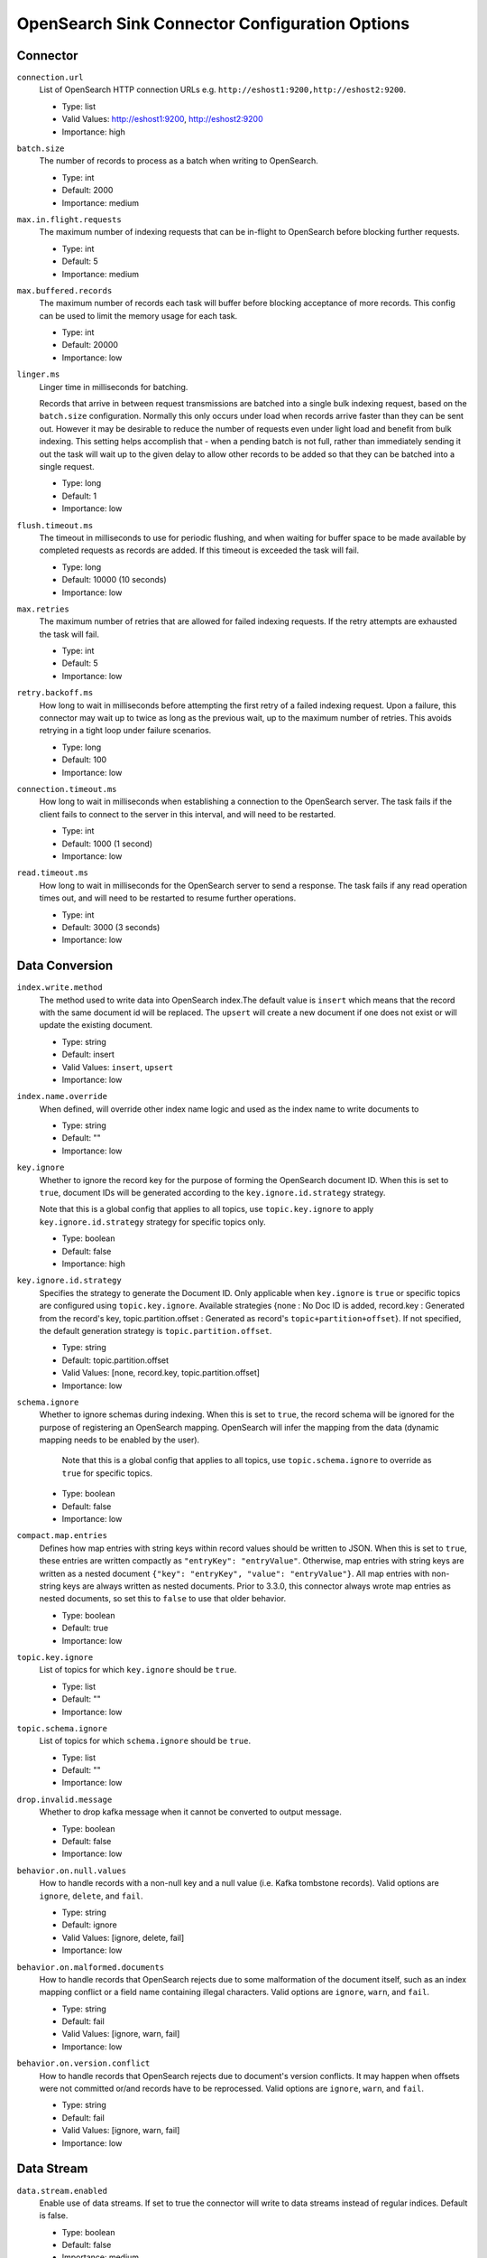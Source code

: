 =========================================
OpenSearch Sink Connector Configuration Options
=========================================

Connector
^^^^^^^^^

``connection.url``
  List of OpenSearch HTTP connection URLs e.g. ``http://eshost1:9200,http://eshost2:9200``.

  * Type: list
  * Valid Values: http://eshost1:9200, http://eshost2:9200
  * Importance: high

``batch.size``
  The number of records to process as a batch when writing to OpenSearch.

  * Type: int
  * Default: 2000
  * Importance: medium

``max.in.flight.requests``
  The maximum number of indexing requests that can be in-flight to OpenSearch before blocking further requests.

  * Type: int
  * Default: 5
  * Importance: medium

``max.buffered.records``
  The maximum number of records each task will buffer before blocking acceptance of more records. This config can be used to limit the memory usage for each task.

  * Type: int
  * Default: 20000
  * Importance: low

``linger.ms``
  Linger time in milliseconds for batching.

  Records that arrive in between request transmissions are batched into a single bulk indexing request, based on the ``batch.size`` configuration. Normally this only occurs under load when records arrive faster than they can be sent out. However it may be desirable to reduce the number of requests even under light load and benefit from bulk indexing. This setting helps accomplish that - when a pending batch is not full, rather than immediately sending it out the task will wait up to the given delay to allow other records to be added so that they can be batched into a single request.

  * Type: long
  * Default: 1
  * Importance: low

``flush.timeout.ms``
  The timeout in milliseconds to use for periodic flushing, and when waiting for buffer space to be made available by completed requests as records are added. If this timeout is exceeded the task will fail.

  * Type: long
  * Default: 10000 (10 seconds)
  * Importance: low

``max.retries``
  The maximum number of retries that are allowed for failed indexing requests. If the retry attempts are exhausted the task will fail.

  * Type: int
  * Default: 5
  * Importance: low

``retry.backoff.ms``
  How long to wait in milliseconds before attempting the first retry of a failed indexing request. Upon a failure, this connector may wait up to twice as long as the previous wait, up to the maximum number of retries. This avoids retrying in a tight loop under failure scenarios.

  * Type: long
  * Default: 100
  * Importance: low

``connection.timeout.ms``
  How long to wait in milliseconds when establishing a connection to the OpenSearch server. The task fails if the client fails to connect to the server in this interval, and will need to be restarted.

  * Type: int
  * Default: 1000 (1 second)
  * Importance: low

``read.timeout.ms``
  How long to wait in milliseconds for the OpenSearch server to send a response. The task fails if any read operation times out, and will need to be restarted to resume further operations.

  * Type: int
  * Default: 3000 (3 seconds)
  * Importance: low

Data Conversion
^^^^^^^^^^^^^^^

``index.write.method``
  The method used to write data into OpenSearch index.The default value is ``insert`` which means that the record with the same document id will be replaced. The ``upsert`` will create a new document if one does not exist or will update the existing document.

  * Type: string
  * Default: insert
  * Valid Values: ``insert``, ``upsert``
  * Importance: low

``index.name.override``
  When defined, will override other index name logic and used as the index name to write documents to

  * Type: string
  * Default: ""
  * Importance: low

``key.ignore``
  Whether to ignore the record key for the purpose of forming the OpenSearch document ID. When this is set to ``true``, document IDs will be generated according to the ``key.ignore.id.strategy`` strategy.

  Note that this is a global config that applies to all topics, use ``topic.key.ignore`` to apply ``key.ignore.id.strategy`` strategy for specific topics only.

  * Type: boolean
  * Default: false
  * Importance: high

``key.ignore.id.strategy``
  Specifies the strategy to generate the Document ID. Only applicable when ``key.ignore`` is ``true`` or specific topics are configured using ``topic.key.ignore``. Available strategies {none : No Doc ID is added, record.key : Generated from the record's key, topic.partition.offset : Generated as record's ``topic+partition+offset``}. If not specified, the default generation strategy is ``topic.partition.offset``.

  * Type: string
  * Default: topic.partition.offset
  * Valid Values: [none, record.key, topic.partition.offset]
  * Importance: low

``schema.ignore``
  Whether to ignore schemas during indexing. When this is set to ``true``, the record schema will be ignored for the purpose of registering an OpenSearch mapping. OpenSearch will infer the mapping from the data (dynamic mapping needs to be enabled by the user).

   Note that this is a global config that applies to all topics, use ``topic.schema.ignore`` to override as ``true`` for specific topics.

  * Type: boolean
  * Default: false
  * Importance: low

``compact.map.entries``
  Defines how map entries with string keys within record values should be written to JSON. When this is set to ``true``, these entries are written compactly as ``"entryKey": "entryValue"``. Otherwise, map entries with string keys are written as a nested document ``{"key": "entryKey", "value": "entryValue"}``. All map entries with non-string keys are always written as nested documents. Prior to 3.3.0, this connector always wrote map entries as nested documents, so set this to ``false`` to use that older behavior.

  * Type: boolean
  * Default: true
  * Importance: low

``topic.key.ignore``
  List of topics for which ``key.ignore`` should be ``true``.

  * Type: list
  * Default: ""
  * Importance: low

``topic.schema.ignore``
  List of topics for which ``schema.ignore`` should be ``true``.

  * Type: list
  * Default: ""
  * Importance: low

``drop.invalid.message``
  Whether to drop kafka message when it cannot be converted to output message.

  * Type: boolean
  * Default: false
  * Importance: low

``behavior.on.null.values``
  How to handle records with a non-null key and a null value (i.e. Kafka tombstone records). Valid options are ``ignore``, ``delete``, and ``fail``.

  * Type: string
  * Default: ignore
  * Valid Values: [ignore, delete, fail]
  * Importance: low

``behavior.on.malformed.documents``
  How to handle records that OpenSearch rejects due to some malformation of the document itself, such as an index mapping conflict or a field name containing illegal characters. Valid options are ``ignore``, ``warn``, and ``fail``.

  * Type: string
  * Default: fail
  * Valid Values: [ignore, warn, fail]
  * Importance: low

``behavior.on.version.conflict``
  How to handle records that OpenSearch rejects due to document's version conflicts. It may happen when offsets were not committed or/and records have to be reprocessed. Valid options are ``ignore``, ``warn``, and ``fail``.

  * Type: string
  * Default: fail
  * Valid Values: [ignore, warn, fail]
  * Importance: low

Data Stream
^^^^^^^^^^^

``data.stream.enabled``
  Enable use of data streams. If set to true the connector will write to data streams instead of regular indices. Default is false.

  * Type: boolean
  * Default: false
  * Importance: medium

``data.stream.prefix``
  Generic data stream name to write into. If set, it will be used to construct the final data stream name in the form of {data.stream.prefix}-{topic}.

  * Type: string
  * Default: null
  * Valid Values: non-empty string
  * Importance: medium

``data.stream.timestamp.field``
  The Kafka record field to use as the timestamp for the @timestamp field in documents sent to a data stream. The default is @timestamp.

  * Type: string
  * Default: @timestamp
  * Valid Values: non-empty string
  * Importance: medium

Authentication
^^^^^^^^^^^^^^

``connection.username``
  The username used to authenticate with OpenSearch. The default is the null, and authentication will only be performed if  both the username and password are non-null.

  * Type: string
  * Default: null
  * Importance: medium

``connection.password``
  The password used to authenticate with OpenSearch. The default is the null, and authentication will only be performed if  both the username and password are non-null.

  * Type: password
  * Default: null
  * Importance: medium


